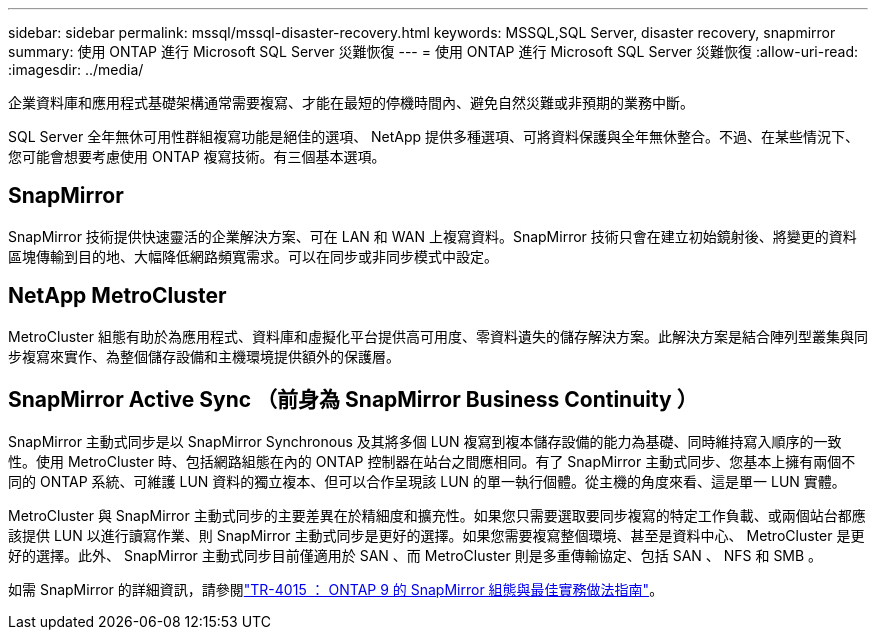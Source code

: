 ---
sidebar: sidebar 
permalink: mssql/mssql-disaster-recovery.html 
keywords: MSSQL,SQL Server, disaster recovery, snapmirror 
summary: 使用 ONTAP 進行 Microsoft SQL Server 災難恢復 
---
= 使用 ONTAP 進行 Microsoft SQL Server 災難恢復
:allow-uri-read: 
:imagesdir: ../media/


[role="lead"]
企業資料庫和應用程式基礎架構通常需要複寫、才能在最短的停機時間內、避免自然災難或非預期的業務中斷。

SQL Server 全年無休可用性群組複寫功能是絕佳的選項、 NetApp 提供多種選項、可將資料保護與全年無休整合。不過、在某些情況下、您可能會想要考慮使用 ONTAP 複寫技術。有三個基本選項。



== SnapMirror

SnapMirror 技術提供快速靈活的企業解決方案、可在 LAN 和 WAN 上複寫資料。SnapMirror 技術只會在建立初始鏡射後、將變更的資料區塊傳輸到目的地、大幅降低網路頻寬需求。可以在同步或非同步模式中設定。



== NetApp MetroCluster

MetroCluster 組態有助於為應用程式、資料庫和虛擬化平台提供高可用度、零資料遺失的儲存解決方案。此解決方案是結合陣列型叢集與同步複寫來實作、為整個儲存設備和主機環境提供額外的保護層。



== SnapMirror Active Sync （前身為 SnapMirror Business Continuity ）

SnapMirror 主動式同步是以 SnapMirror Synchronous 及其將多個 LUN 複寫到複本儲存設備的能力為基礎、同時維持寫入順序的一致性。使用 MetroCluster 時、包括網路組態在內的 ONTAP 控制器在站台之間應相同。有了 SnapMirror 主動式同步、您基本上擁有兩個不同的 ONTAP 系統、可維護 LUN 資料的獨立複本、但可以合作呈現該 LUN 的單一執行個體。從主機的角度來看、這是單一 LUN 實體。

MetroCluster 與 SnapMirror 主動式同步的主要差異在於精細度和擴充性。如果您只需要選取要同步複寫的特定工作負載、或兩個站台都應該提供 LUN 以進行讀寫作業、則 SnapMirror 主動式同步是更好的選擇。如果您需要複寫整個環境、甚至是資料中心、 MetroCluster 是更好的選擇。此外、 SnapMirror 主動式同步目前僅適用於 SAN 、而 MetroCluster 則是多重傳輸協定、包括 SAN 、 NFS 和 SMB 。

如需 SnapMirror 的詳細資訊，請參閱link:https://www.netapp.com/pdf.html?item=/media/17229-tr4015pdf.pdf["TR-4015 ： ONTAP 9 的 SnapMirror 組態與最佳實務做法指南"^]。
